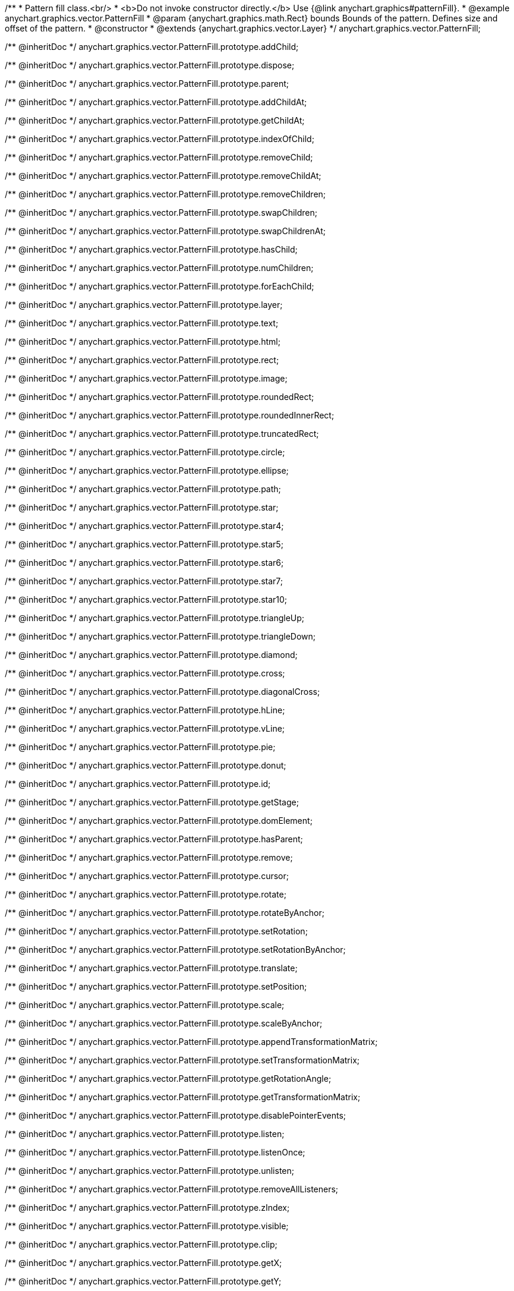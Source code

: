 /**
 * Pattern fill class.<br/>
 * <b>Do not invoke constructor directly.</b> Use {@link anychart.graphics#patternFill}.
 * @example anychart.graphics.vector.PatternFill
 * @param {anychart.graphics.math.Rect} bounds Bounds of the pattern. Defines size and offset of the pattern.
 * @constructor
 * @extends {anychart.graphics.vector.Layer}
 */
anychart.graphics.vector.PatternFill;

/** @inheritDoc */
anychart.graphics.vector.PatternFill.prototype.addChild;

/** @inheritDoc */
anychart.graphics.vector.PatternFill.prototype.dispose;

/** @inheritDoc */
anychart.graphics.vector.PatternFill.prototype.parent;

/** @inheritDoc */
anychart.graphics.vector.PatternFill.prototype.addChildAt;

/** @inheritDoc */
anychart.graphics.vector.PatternFill.prototype.getChildAt;

/** @inheritDoc */
anychart.graphics.vector.PatternFill.prototype.indexOfChild;

/** @inheritDoc */
anychart.graphics.vector.PatternFill.prototype.removeChild;

/** @inheritDoc */
anychart.graphics.vector.PatternFill.prototype.removeChildAt;

/** @inheritDoc */
anychart.graphics.vector.PatternFill.prototype.removeChildren;

/** @inheritDoc */
anychart.graphics.vector.PatternFill.prototype.swapChildren;

/** @inheritDoc */
anychart.graphics.vector.PatternFill.prototype.swapChildrenAt;

/** @inheritDoc */
anychart.graphics.vector.PatternFill.prototype.hasChild;

/** @inheritDoc */
anychart.graphics.vector.PatternFill.prototype.numChildren;

/** @inheritDoc */
anychart.graphics.vector.PatternFill.prototype.forEachChild;

/** @inheritDoc */
anychart.graphics.vector.PatternFill.prototype.layer;

/** @inheritDoc */
anychart.graphics.vector.PatternFill.prototype.text;

/** @inheritDoc */
anychart.graphics.vector.PatternFill.prototype.html;

/** @inheritDoc */
anychart.graphics.vector.PatternFill.prototype.rect;

/** @inheritDoc */
anychart.graphics.vector.PatternFill.prototype.image;

/** @inheritDoc */
anychart.graphics.vector.PatternFill.prototype.roundedRect;

/** @inheritDoc */
anychart.graphics.vector.PatternFill.prototype.roundedInnerRect;

/** @inheritDoc */
anychart.graphics.vector.PatternFill.prototype.truncatedRect;

/** @inheritDoc */
anychart.graphics.vector.PatternFill.prototype.circle;

/** @inheritDoc */
anychart.graphics.vector.PatternFill.prototype.ellipse;

/** @inheritDoc */
anychart.graphics.vector.PatternFill.prototype.path;

/** @inheritDoc */
anychart.graphics.vector.PatternFill.prototype.star;

/** @inheritDoc */
anychart.graphics.vector.PatternFill.prototype.star4;

/** @inheritDoc */
anychart.graphics.vector.PatternFill.prototype.star5;

/** @inheritDoc */
anychart.graphics.vector.PatternFill.prototype.star6;

/** @inheritDoc */
anychart.graphics.vector.PatternFill.prototype.star7;

/** @inheritDoc */
anychart.graphics.vector.PatternFill.prototype.star10;

/** @inheritDoc */
anychart.graphics.vector.PatternFill.prototype.triangleUp;

/** @inheritDoc */
anychart.graphics.vector.PatternFill.prototype.triangleDown;

/** @inheritDoc */
anychart.graphics.vector.PatternFill.prototype.diamond;

/** @inheritDoc */
anychart.graphics.vector.PatternFill.prototype.cross;

/** @inheritDoc */
anychart.graphics.vector.PatternFill.prototype.diagonalCross;

/** @inheritDoc */
anychart.graphics.vector.PatternFill.prototype.hLine;

/** @inheritDoc */
anychart.graphics.vector.PatternFill.prototype.vLine;

/** @inheritDoc */
anychart.graphics.vector.PatternFill.prototype.pie;

/** @inheritDoc */
anychart.graphics.vector.PatternFill.prototype.donut;

/** @inheritDoc */
anychart.graphics.vector.PatternFill.prototype.id;

/** @inheritDoc */
anychart.graphics.vector.PatternFill.prototype.getStage;

/** @inheritDoc */
anychart.graphics.vector.PatternFill.prototype.domElement;

/** @inheritDoc */
anychart.graphics.vector.PatternFill.prototype.hasParent;

/** @inheritDoc */
anychart.graphics.vector.PatternFill.prototype.remove;

/** @inheritDoc */
anychart.graphics.vector.PatternFill.prototype.cursor;

/** @inheritDoc */
anychart.graphics.vector.PatternFill.prototype.rotate;

/** @inheritDoc */
anychart.graphics.vector.PatternFill.prototype.rotateByAnchor;

/** @inheritDoc */
anychart.graphics.vector.PatternFill.prototype.setRotation;

/** @inheritDoc */
anychart.graphics.vector.PatternFill.prototype.setRotationByAnchor;

/** @inheritDoc */
anychart.graphics.vector.PatternFill.prototype.translate;

/** @inheritDoc */
anychart.graphics.vector.PatternFill.prototype.setPosition;

/** @inheritDoc */
anychart.graphics.vector.PatternFill.prototype.scale;

/** @inheritDoc */
anychart.graphics.vector.PatternFill.prototype.scaleByAnchor;

/** @inheritDoc */
anychart.graphics.vector.PatternFill.prototype.appendTransformationMatrix;

/** @inheritDoc */
anychart.graphics.vector.PatternFill.prototype.setTransformationMatrix;

/** @inheritDoc */
anychart.graphics.vector.PatternFill.prototype.getRotationAngle;

/** @inheritDoc */
anychart.graphics.vector.PatternFill.prototype.getTransformationMatrix;

/** @inheritDoc */
anychart.graphics.vector.PatternFill.prototype.disablePointerEvents;

/** @inheritDoc */
anychart.graphics.vector.PatternFill.prototype.listen;

/** @inheritDoc */
anychart.graphics.vector.PatternFill.prototype.listenOnce;

/** @inheritDoc */
anychart.graphics.vector.PatternFill.prototype.unlisten;

/** @inheritDoc */
anychart.graphics.vector.PatternFill.prototype.removeAllListeners;

/** @inheritDoc */
anychart.graphics.vector.PatternFill.prototype.zIndex;

/** @inheritDoc */
anychart.graphics.vector.PatternFill.prototype.visible;

/** @inheritDoc */
anychart.graphics.vector.PatternFill.prototype.clip;

/** @inheritDoc */
anychart.graphics.vector.PatternFill.prototype.getX;

/** @inheritDoc */
anychart.graphics.vector.PatternFill.prototype.getY;

/** @inheritDoc */
anychart.graphics.vector.PatternFill.prototype.getCoordinate;

/** @inheritDoc */
anychart.graphics.vector.PatternFill.prototype.getWidth;

/** @inheritDoc */
anychart.graphics.vector.PatternFill.prototype.getHeight;

/** @inheritDoc */
anychart.graphics.vector.PatternFill.prototype.getSize;

/** @inheritDoc */
anychart.graphics.vector.PatternFill.prototype.getBounds;

/** @inheritDoc */
anychart.graphics.vector.PatternFill.prototype.getAbsoluteX;

/** @inheritDoc */
anychart.graphics.vector.PatternFill.prototype.getAbsoluteY;

/** @inheritDoc */
anychart.graphics.vector.PatternFill.prototype.getAbsoluteCoordinate;

/** @inheritDoc */
anychart.graphics.vector.PatternFill.prototype.getAbsoluteWidth;

/** @inheritDoc */
anychart.graphics.vector.PatternFill.prototype.getAbsoluteHeight;

/** @inheritDoc */
anychart.graphics.vector.PatternFill.prototype.getAbsoluteSize;

/** @inheritDoc */
anychart.graphics.vector.PatternFill.prototype.getAbsoluteBounds;

/** @inheritDoc */
anychart.graphics.vector.PatternFill.prototype.drag;

